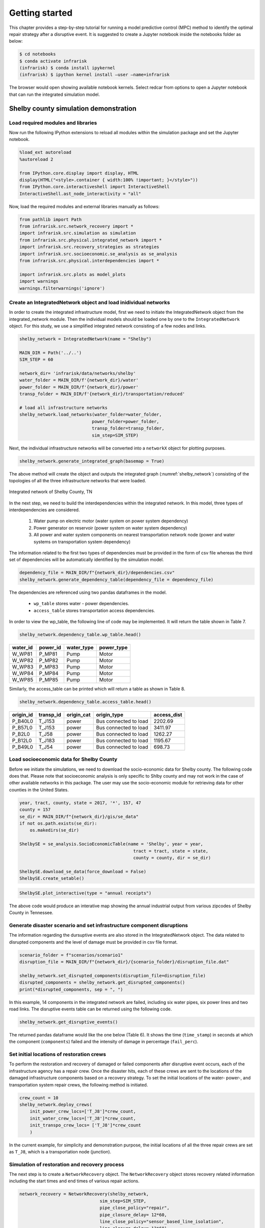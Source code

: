    
    
Getting started
===============

This chapter provides a step-by-step tutorial for running a model predictive control (MPC) method
to identify the optimal repair strategy after a disruptive event.
It is suggested to create a Jupyter notebook inside the notebooks folder as below:

.. code-block:: bash

    $ cd notebooks
    $ conda activate infrarisk
    (infrarisk) $ conda install ipykernel
    (infrarisk) $ ipython kernel install –user –name=infrarisk

The browser would open showing available notebook kernels. Select redcar from options to open
a Jupyter notebook that can run the integrated simulation model.

Shelby county simulation demonstration
--------------------------------------

Load required modules and libraries
^^^^^^^^^^^^^^^^^^^^^^^^^^^^^^^^^^^^

Now run the following IPython extensions to reload all modules within the simulation package and
set the Jupyter notebook.

.. code-block:: python

    %load_ext autoreload
    %autoreload 2

    from IPython.core.display import display, HTML
    display(HTML("<style>.container { width:100% !important; }</style>"))
    from IPython.core.interactiveshell import InteractiveShell
    InteractiveShell.ast_node_interactivity = "all"

Now, load the required modules and external libraries manually as follows:

.. code-block:: python

    from pathlib import Path
    from infrarisk.src.network_recovery import *
    import infrarisk.src.simulation as simulation
    from infrarisk.src.physical.integrated_network import *
    import infrarisk.src.recovery_strategies as strategies
    import infrarisk.src.socioeconomic.se_analysis as se_analysis
    from infrarisk.src.physical.interdependencies import *

    import infrarisk.src.plots as model_plots
    import warnings
    warnings.filterwarnings('ignore')

Create an IntegratedNetwork object and load inidividual networks
^^^^^^^^^^^^^^^^^^^^^^^^^^^^^^^^^^^^^^^^^^^^^^^^^^^^^^^^^^^^^^^^^^^

In order to create the integrated infrastructure model, first we need to initiate the
IntegratedNetwork object from the integrated_network module. Then the individual models
should be loaded one by one to the ``IntegratedNetwork`` object. For this study, we use a simplified
integrated network consisting of a few nodes and links.

.. code-block:: python

    shelby_network = IntegratedNetwork(name = "Shelby")

    MAIN_DIR = Path('../..')
    SIM_STEP = 60

    network_dir= 'infrarisk/data/networks/shelby'
    water_folder = MAIN_DIR/f'{network_dir}/water'
    power_folder = MAIN_DIR/f'{network_dir}/power'
    transp_folder = MAIN_DIR/f'{network_dir}/transportation/reduced'

    # load all infrastructure networks
    shelby_network.load_networks(water_folder=water_folder, 
                                power_folder=power_folder, 
                                transp_folder=transp_folder,
                                sim_step=SIM_STEP)


Next, the individual infrastructure networks will be converted into a ``networkX`` object for plotting
purposes.

.. code-block:: python

    shelby_network.generate_integrated_graph(basemap = True)


The above method will create the object and outputs the integrated graph (:numref:`shelby_network`) consisting of the
topologies of all the three infrastructure networks that were loaded.

.. _shelby_network:
.. figure:: images/shelby_integrated_network.png
    :align: center
    :width: 70 %

    Integrated network of Shelby County, TN


In the next step, we need to build the interdependencies within the integrated network. In this
model, three types of interdependencies are considered.


    #. Water pump on electric motor (water system on power system dependency)
    #. Power generator on reservoir (power system on water system dependency)
    #. All power and water system components on nearest transportation network node (power and
       water systems on transportation system dependency)


The information related to the first two types of dependencies must be provided in the form of csv
file whereas the third set of dependencies will be automatically identified by the simulation model.

.. code-block:: python

    dependency_file = MAIN_DIR/f"{network_dir}/dependencies.csv"
    shelby_network.generate_dependency_table(dependency_file = dependency_file)

The dependencies are referenced using two pandas dataframes in the model.

    - ``wp_table`` stores water - power dependencies.
    - ``access_table`` stores transportation access dependencies.

In order to view the wp_table, the following line of code may be implemented. It will return the
table shown in Table 7.

.. code-block:: python

    shelby_network.dependency_table.wp_table.head()


+----------+----------+------------+------------+
| water_id | power_id | water_type | power_type |
+==========+==========+============+============+
|   W_WP81 |   P_MP81 |       Pump |      Motor |
+----------+----------+------------+------------+
|   W_WP82 |   P_MP82 |       Pump |      Motor |
+----------+----------+------------+------------+
|   W_WP83 |   P_MP83 |       Pump |      Motor |
+----------+----------+------------+------------+
|   W_WP84 |   P_MP84 |       Pump |      Motor |
+----------+----------+------------+------------+
|   W_WP85 |   P_MP85 |       Pump |      Motor |
+----------+----------+------------+------------+


Similarly, the access_table can be printed which will return a table as shown in Table 8.

.. code-block:: python

    shelby_network.dependency_table.access_table.head()

+-----------+-----------+------------+-----------------------+-------------+
| origin_id | transp_id | origin_cat |           origin_type | access_dist |
+===========+===========+============+=======================+=============+
|   P_B40L0 |    T_J153 |      power | Bus connected to load |     2202.69 |
+-----------+-----------+------------+-----------------------+-------------+
|   P_B57L0 |    T_J153 |      power | Bus connected to load |     3411.97 |
+-----------+-----------+------------+-----------------------+-------------+
|    P_B2L0 |     T_J58 |      power | Bus connected to load |     1262.27 |
+-----------+-----------+------------+-----------------------+-------------+
|   P_B12L0 |    T_J183 |      power | Bus connected to load |     1195.67 |
+-----------+-----------+------------+-----------------------+-------------+
|   P_B49L0 |     T_J54 |      power | Bus connected to load |      698.73 |
+-----------+-----------+------------+-----------------------+-------------+

Load socioeconomic data for Shelby County
^^^^^^^^^^^^^^^^^^^^^^^^^^^^^^^^^^^^^^^^^^^^

Before we initiate the simulations, we need to download the socio-economic data for Shelby county. The following
code does that. Please note that socioeconomic analysis is only specific to Shlby county and may not work in the case of other 
available networks in this package. The user may use the socio-economic module for retrieving data for other counties in the United States.

.. code-block:: python

    year, tract, county, state = 2017, '*', 157, 47
    county = 157
    se_dir = MAIN_DIR/f"{network_dir}/gis/se_data"
    if not os.path.exists(se_dir):
        os.makedirs(se_dir)

    ShelbySE = se_analysis.SocioEconomicTable(name = 'Shelby', year = year, 
                                                tract = tract, state = state, 
                                                county = county, dir = se_dir)

    ShelbySE.download_se_data(force_download = False)
    ShelbySE.create_setable()


.. code-block:: python

    ShelbySE.plot_interactive(type = "annual receipts")

The above code would produce an interative map showing the annual industrial output from various 
zipcodes of Shelby County in Tennessee.

Generate disaster scenario and set infrastructure component disruptions
^^^^^^^^^^^^^^^^^^^^^^^^^^^^^^^^^^^^^^^^^^^^^^^^^^^^^^^^^^^^^^^^^^^^^^^^

The information regarding the dursuptive events are also stored in the IntegratedNetwork object.
The data related to disrupted components and the level of damage must be provided in csv file
format.

.. code-block:: python

    scenario_folder = f"scenarios/scenario1"
    disruption_file = MAIN_DIR/f"{network_dir}/{scenario_folder}/disruption_file.dat"

    shelby_network.set_disrupted_components(disruption_file=disruption_file)
    disrupted_components = shelby_network.get_disrupted_components()
    print(*disrupted_components, sep = ", ")

In this example, 14 components in the integrated network are failed, including six water pipes,
six power lines and two road links. The disruptive events table can be returned using the following 
code.

.. code-block:: python

    shelby_network.get_disruptive_events()


The returned pandas dataframe would like the one below (Table 6). It shows the time (``time_stamp``)
in seconds at which the component (``components``) failed and the intensity of damage in percentage
(``fail_perc``).


Set initial locations of restoration crews
^^^^^^^^^^^^^^^^^^^^^^^^^^^^^^^^^^^^^^^^^^^^^

To perform the restoration and recovery of damaged or failed components after disruptive event occurs,
each of the infrastructure agency has a repair crew. Once the disaster hits, each of these crews
are sent to the locations of the damaged infrastructure components based on a recovery strategy. To
set the initial locations of the water- power-, and transportation system repair crews, the following
method is initiated.

.. code-block:: python

    crew_count = 10
    shelby_network.deploy_crews(
        init_power_crew_locs=['T_J8']*crew_count, 
        init_water_crew_locs=['T_J8']*crew_count,
        init_transpo_crew_locs= ['T_J8']*crew_count
        )

In the current example, for simplicity and demonstration purpose, the initial locations of all the
three repair crews are set as ``T_J8``, which is a transportation node (junction).

Simulation of restoration and recovery process
^^^^^^^^^^^^^^^^^^^^^^^^^^^^^^^^^^^^^^^^^^^^^^^^^

The next step is to create a ``NetworkRecovery`` object. The ``NetworkRecovery`` object stores recovery
related information including the start times and end times of various repair actions.

.. code-block:: python

    network_recovery = NetworkRecovery(shelby_network, 
                                   sim_step=SIM_STEP, 
                                   pipe_close_policy="repair",
                                   pipe_closure_delay= 12*60, 
                                   line_close_policy="sensor_based_line_isolation",
                                   line_closure_delay= 12*60)

Now, a ``NetworkSimulation`` object is created which include methods to performactions to simulate direct and
indirect impacts in the network due to the external event as well as recovery actions.

.. code-block:: python

    bf_simulation = simulation.NetworkSimulation(network_recovery)

Now, we define repair strategy and generate the repair sequence. Here, we adopt ``HandlingCapacityStrategy`` in which the repair sequence is generated based of the maximum daily 
infrastructure service flow handled by the component under normal operating conditions.

.. code-block:: python

    capacity_strategy = strategies.HandlingCapacityStrategy(shelby_network)
    capacity_strategy.set_repair_order()
    repair_order = capacity_strategy.get_repair_order()

    import os
    if not os.path.exists(MAIN_DIR/f"{network_dir}/{scenario_folder}/capacity"):
        os.makedirs(MAIN_DIR/f"{network_dir}/{scenario_folder}/capacity")

The next step is to schedule the recovery actions based on the repair sequence as follows:

.. code-block:: python

    bf_simulation.network_recovery.schedule_recovery(repair_order)
    bf_simulation.expand_event_table()          

Finally, we run the integrated infrastructure simulation model to simulate the indirect effects of the initial 
infrastructure disruptions. The results of the simulation (including the node-level water and power demands) are stored in the ``ResilienceMetrics`` object.

.. code-block:: python

    resilience_metrics = bf_simulation.simulate_interdependent_effects(
                                            bf_simulation.network_recovery)

Once the simulation is completed, the results can be saved in a ``csv`` file using the following code.

.. code-block:: python

    strategy = 'capacity'
    bf_simulation.write_results(f"{MAIN_DIR}/{network_dir}/{scenario_folder}/{strategy}", 
                                resilience_metrics)

Quanitification of loss using resilience metrics
^^^^^^^^^^^^^^^^^^^^^^^^^^^^^^^^^^^^^^^^^^^^^^^^^^^

The ``ResilienceMetrics`` object stores the results of the simulation. The following code calculates the water and power
resilience values. The average network resilience is also calculated which is the weighted sum of the water and resilience 
values.

.. code-block:: python

    resilience_metrics.calculate_power_resmetric(network_recovery)
    resilience_metrics.calculate_water_resmetrics(network_recovery)

    resilience_metrics.set_weighted_auc_metrics()

In addition to the functional resilience values, we can also calculate the economic costs of business disruptions if the industry
data is available for the network under study. The following code calculates the sector-wise economic costs of business disruptions.

.. code-block:: python

    ShelbySE.combine_infrastructure_se_data(shelby_network, resilience_metrics)
    ShelbySE.calculate_economic_costs()
    ShelbySE.economic_cost_df.to_csv(f"{MAIN_DIR}/{network_dir}/{scenario_folder}/{strategy}/economic_cost.csv", index=False)


Plot simulation results
^^^^^^^^^^^^^^^^^^^^^^^^^

The network performance of water and power systems during the simulation can be visualized using the following code.

.. code-block:: python

    model_plots.plot_interdependent_effects(resilience_metrics, metric = 'pcs', title = False)

The following code plots the map of the network showing the initial diruptions and the initial locations of the repair crews.

.. code-block:: python

    model_plots.plot_disruptions_and_crews(shelby_network, basemap = True)

At the same time, the following code can be used to plot the equivalent outage hours (resilience metric to quantify operational loss)
of the water and power systems in various buildings or service areas.

.. code-block:: python

    split_water_sa = gpd.overlay(shelby_network.wn.service_area, ShelbySE.county_gpd_truncated, how='intersection')
    split_power_sa = gpd.overlay(shelby_network.pn.service_area, ShelbySE.county_gpd_truncated, how='intersection')
    sa_dict = {'Water': split_water_sa, 'Power': split_power_sa}

    model_plots.plot_region_impact_map(resilience_metrics, sa_dict, "capacity", extends = ShelbySE.bounds)

The following code produces an interactive map that shows the sector-wise economic loss of business disruptions due the simulated event.

.. code-block:: python

    ShelbySE.plot_interactive(type = "economic costs")


Additional tutorials
--------------------

There are several Jupyter notebooks in ``infrarisk/notebooks`` that demonstrate the use of various features of the package,
including generating hazards and interdependent infrastructure simulations based on other networks.